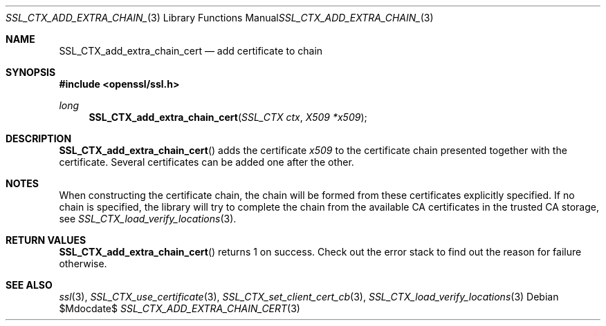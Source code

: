 .Dd $Mdocdate$
.Dt SSL_CTX_ADD_EXTRA_CHAIN_CERT 3
.Os
.Sh NAME
.Nm SSL_CTX_add_extra_chain_cert
.Nd add certificate to chain
.Sh SYNOPSIS
.In openssl/ssl.h
.Ft long
.Fn SSL_CTX_add_extra_chain_cert "SSL_CTX ctx" "X509 *x509"
.Sh DESCRIPTION
.Fn SSL_CTX_add_extra_chain_cert
adds the certificate
.Fa x509
to the certificate chain presented together with the certificate.
Several certificates can be added one after the other.
.Sh NOTES
When constructing the certificate chain, the chain will be formed from
these certificates explicitly specified.
If no chain is specified, the library will try to complete the chain from the
available CA certificates in the trusted CA storage, see
.Xr SSL_CTX_load_verify_locations 3 .
.Sh RETURN VALUES
.Fn SSL_CTX_add_extra_chain_cert
returns 1 on success.
Check out the error stack to find out the reason for failure otherwise.
.Sh SEE ALSO
.Xr ssl 3 ,
.Xr SSL_CTX_use_certificate 3 ,
.Xr SSL_CTX_set_client_cert_cb 3 ,
.Xr SSL_CTX_load_verify_locations 3
